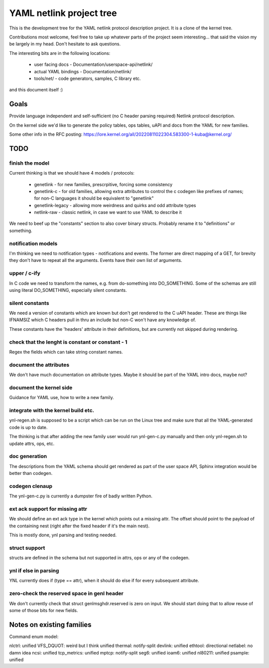 =========================
YAML netlink project tree
=========================

This is the development tree for the YAML netlink protocol description
project. It is a clone of the kernel tree.

Contributions most welcome, feel free to take up whatever parts of the
project seem interesting... that said the vision my be largely in my
head. Don't hesitate to ask questions.

The interesting bits are in the following locations:

 - user facing docs - Documentation/userspace-api/netlink/
 - actual YAML bindings - Documentation/netlink/
 - tools/net/ - code generators, samples, C library etc.

and this document itself :)

Goals
=====

Provide language independent and self-sufficient (no C header parsing required)
Netlink protocol description.

On the kernel side we'd like to generate the policy tables, ops tables,
uAPI and docs from the YAML for new families.

Some other info in the RFC posting: https://lore.kernel.org/all/20220811022304.583300-1-kuba@kernel.org/

TODO
====

finish the model
----------------

Current thinking is that we should have 4 models / protocols:

 - genetlink   - for new families, prescrpitive, forcing some consistency
 - genetlink-c - for old families, allowing extra attributes to control
   the c codegen like prefixes of names; for non-C languages it should
   be equivalent to "genetlink"
 - genetlink-legacy - allowing more weirdness and quirks and odd attribute types
 - netlink-raw - classic netlink, in case we want to use YAML to describe it

We need to beef up the "constants" section to also cover binary structs.
Probably rename it to "definitions" or something.

notification models
-------------------

I'm thinking we need to notification types - notifications and events.
The former are direct mapping of a GET, for brevity they don't have to
repeat all the arguments. Events have their own list of arguments.

upper / c-ify
-------------

In C code we need to transform the names, e.g. from do-something into
DO_SOMETHING. Some of the schemas are still using literal DO_SOMETHING,
especially silent constants.

silent constants
----------------

We need a version of constants which are known but don't get rendered
to the C uAPI header. These are things like IFNAMSIZ which C headers
pull in thru an include but non-C won't have any knowledge of.

These constants have the 'headers' attribute in their definitions,
but are currently not skipped during rendering.

check that the lenght is constant or constant - 1
-------------------------------------------------

Regex the fields which can take string constant names.

document the attributes
-----------------------

We don't have much documentation on attribute types. Maybe it should be part
of the YAML intro docs, maybe not?

document the kernel side
------------------------

Guidance for YAML use, how to write a new family.

integrate with the kernel build etc.
------------------------------------

ynl-regen.sh is supposed to be a script which can be run on the Linux tree
and make sure that all the YAML-generated code is up to date.

The thinking is that after adding the new family user would run
ynl-gen-c.py manually and then only ynl-regen.sh to update attrs, ops, etc.

doc generation
--------------

The descriptions from the YAML schema should get rendered as part
of the user space API, Sphinx integration would be better than
codegen.

codegen clenaup
---------------

The ynl-gen-c.py is currently a dumpster fire of badly written Python.

ext ack support for missing attr
--------------------------------

We should define an ext ack type in the kernel which points out a missing
attr. The offset should point to the payload of the containing nest
(right after the fixed header if it's the main nest).

This is mostly done, ynl parsing and testing needed.

struct support
--------------

structs are defined in the schema but not supported in attrs,
ops or any of the codegen.

ynl if else in parsing
----------------------

YNL currently does if (type == attr), when it should
do else if for every subsequent attribute.

zero-check the reserved space in genl header
--------------------------------------------

We don't currently check that struct genlmsghdr.reserved is zero on input.
We should start doing that to allow reuse of some of those bits for new
fields.

Notes on existing families
==========================

Command enum model:

nlctrl: unified
VFS_DQUOT: weird but I think unified
thermal: notify-split
devlink: unified
ethtool: directional
netlabel: no damn idea
ncsi: unified
tcp_metrics: unified
mptcp: notify-split
seg6: unified
ioam6: unified
nl80211: unified
psample: unified
